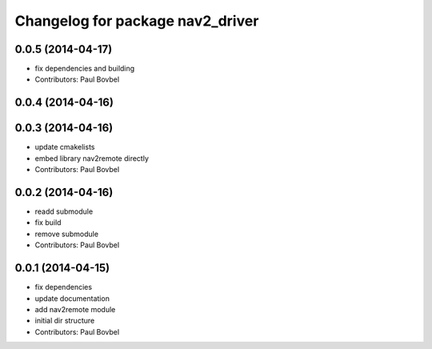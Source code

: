 ^^^^^^^^^^^^^^^^^^^^^^^^^^^^^^^^^
Changelog for package nav2_driver
^^^^^^^^^^^^^^^^^^^^^^^^^^^^^^^^^

0.0.5 (2014-04-17)
------------------
* fix dependencies and building
* Contributors: Paul Bovbel

0.0.4 (2014-04-16)
------------------

0.0.3 (2014-04-16)
------------------
* update cmakelists
* embed library nav2remote directly
* Contributors: Paul Bovbel

0.0.2 (2014-04-16)
------------------
* readd submodule
* fix build
* remove submodule
* Contributors: Paul Bovbel

0.0.1 (2014-04-15)
------------------
* fix dependencies
* update documentation
* add nav2remote module
* initial dir structure
* Contributors: Paul Bovbel
